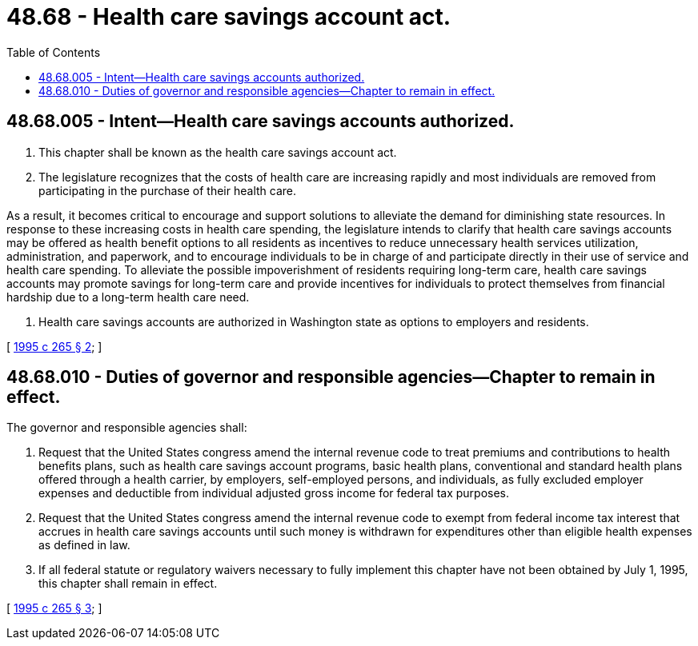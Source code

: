 = 48.68 - Health care savings account act.
:toc:

== 48.68.005 - Intent—Health care savings accounts authorized.
. This chapter shall be known as the health care savings account act.

. The legislature recognizes that the costs of health care are increasing rapidly and most individuals are removed from participating in the purchase of their health care.

As a result, it becomes critical to encourage and support solutions to alleviate the demand for diminishing state resources. In response to these increasing costs in health care spending, the legislature intends to clarify that health care savings accounts may be offered as health benefit options to all residents as incentives to reduce unnecessary health services utilization, administration, and paperwork, and to encourage individuals to be in charge of and participate directly in their use of service and health care spending. To alleviate the possible impoverishment of residents requiring long-term care, health care savings accounts may promote savings for long-term care and provide incentives for individuals to protect themselves from financial hardship due to a long-term health care need.

. Health care savings accounts are authorized in Washington state as options to employers and residents.

[ http://lawfilesext.leg.wa.gov/biennium/1995-96/Pdf/Bills/Session%20Laws/House/1046-S.SL.pdf?cite=1995%20c%20265%20§%202[1995 c 265 § 2]; ]

== 48.68.010 - Duties of governor and responsible agencies—Chapter to remain in effect.
The governor and responsible agencies shall:

. Request that the United States congress amend the internal revenue code to treat premiums and contributions to health benefits plans, such as health care savings account programs, basic health plans, conventional and standard health plans offered through a health carrier, by employers, self-employed persons, and individuals, as fully excluded employer expenses and deductible from individual adjusted gross income for federal tax purposes.

. Request that the United States congress amend the internal revenue code to exempt from federal income tax interest that accrues in health care savings accounts until such money is withdrawn for expenditures other than eligible health expenses as defined in law.

. If all federal statute or regulatory waivers necessary to fully implement this chapter have not been obtained by July 1, 1995, this chapter shall remain in effect.

[ http://lawfilesext.leg.wa.gov/biennium/1995-96/Pdf/Bills/Session%20Laws/House/1046-S.SL.pdf?cite=1995%20c%20265%20§%203[1995 c 265 § 3]; ]

